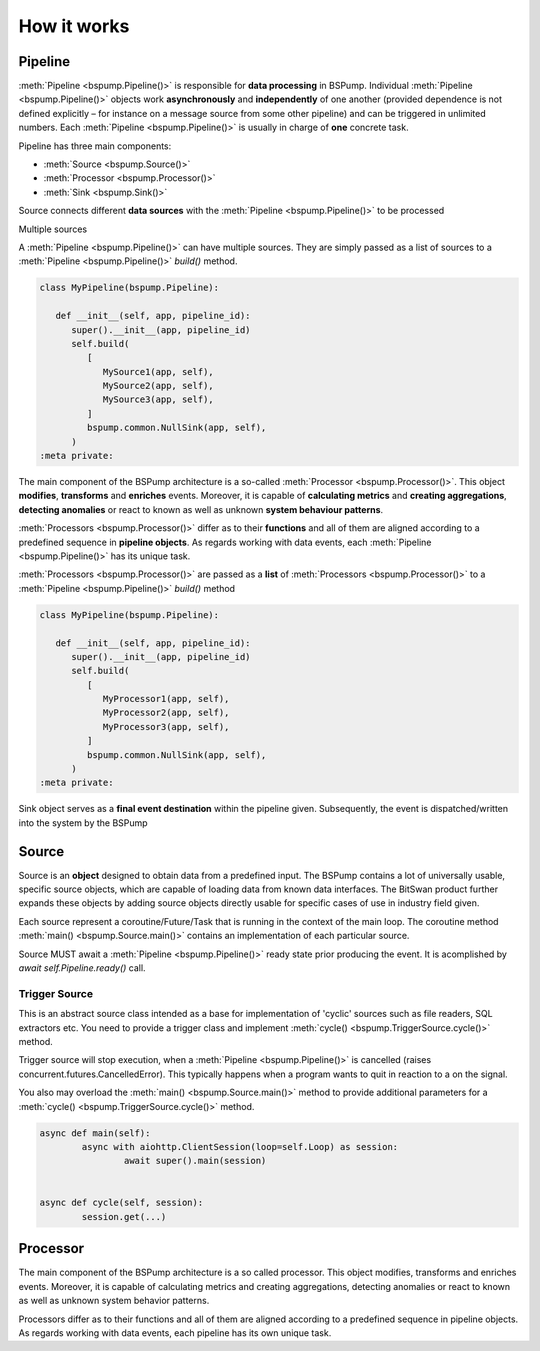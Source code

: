 How it works
============



Pipeline
--------

:meth:`Pipeline <bspump.Pipeline()>` is responsible for **data processing** in BSPump.
Individual :meth:`Pipeline <bspump.Pipeline()>` objects work **asynchronously** and **independently** of one another (provided dependence is not defined explicitly – for instance on a message source from some other pipeline) and can be triggered in unlimited numbers.
Each :meth:`Pipeline <bspump.Pipeline()>` is usually in charge of **one** concrete task.

Pipeline has three main components:

- :meth:`Source <bspump.Source()>`
- :meth:`Processor <bspump.Processor()>`
- :meth:`Sink <bspump.Sink()>`



.. image:: /images/pipeline.png
  :scale: 100
  :alt: Pipeline diagram

Source connects different **data sources** with the :meth:`Pipeline <bspump.Pipeline()>` to be processed

Multiple sources

A :meth:`Pipeline <bspump.Pipeline()>` can have multiple sources.
They are simply passed as a list of sources to a :meth:`Pipeline <bspump.Pipeline()>` `build()` method.

.. code:: python

   class MyPipeline(bspump.Pipeline):

      def __init__(self, app, pipeline_id):
         super().__init__(app, pipeline_id)
         self.build(
            [
               MySource1(app, self),
               MySource2(app, self),
               MySource3(app, self),
            ]
            bspump.common.NullSink(app, self),
         )
   :meta private:

The main component of the BSPump architecture is a so-called :meth:`Processor <bspump.Processor()>`.
This object **modifies**, **transforms** and **enriches** events.
Moreover, it is capable of **calculating metrics** and **creating aggregations**, **detecting anomalies** or react to known as well as unknown **system behaviour patterns**.

:meth:`Processors <bspump.Processor()>` differ as to their **functions** and all of them are aligned according to a predefined sequence in **pipeline objects**.
As regards working with data events, each :meth:`Pipeline <bspump.Pipeline()>` has its unique task.

:meth:`Processors <bspump.Processor()>` are passed as a **list** of :meth:`Processors <bspump.Processor()>` to a :meth:`Pipeline <bspump.Pipeline()>` `build()` method

.. code:: python

   class MyPipeline(bspump.Pipeline):

      def __init__(self, app, pipeline_id):
         super().__init__(app, pipeline_id)
         self.build(
            [
               MyProcessor1(app, self),
               MyProcessor2(app, self),
               MyProcessor3(app, self),
            ]
            bspump.common.NullSink(app, self),
         )
   :meta private:

Sink object serves as a **final event destination** within the pipeline given.
Subsequently, the event is dispatched/written into the system by the BSPump

Source
------

Source is an **object** designed to obtain data from a predefined input.
The BSPump contains a lot of universally usable, specific source objects, which are capable of loading data from known data interfaces.
The BitSwan product further expands these objects by adding source objects directly usable for specific cases of use in industry field given.

Each source represent a coroutine/Future/Task that is running in the context of the main loop.
The coroutine method :meth:`main() <bspump.Source.main()>` contains an implementation of each particular source.

Source MUST await a :meth:`Pipeline <bspump.Pipeline()>` ready state prior producing the event.
It is acomplished by `await self.Pipeline.ready()` call.

Trigger Source
~~~~~~~~~~~~~~


This is an abstract source class intended as a base for implementation of 'cyclic' sources such as file readers, SQL extractors etc.
You need to provide a trigger class and implement :meth:`cycle() <bspump.TriggerSource.cycle()>` method.

Trigger source will stop execution, when a :meth:`Pipeline <bspump.Pipeline()>` is cancelled (raises concurrent.futures.CancelledError).
This typically happens when a program wants to quit in reaction to a on the signal.

You also may overload the :meth:`main() <bspump.Source.main()>` method to provide additional parameters for a :meth:`cycle() <bspump.TriggerSource.cycle()>` method.

.. code:: python

	async def main(self):
		async with aiohttp.ClientSession(loop=self.Loop) as session:
			await super().main(session)


	async def cycle(self, session):
		session.get(...)


Processor
---------

The main component of the BSPump architecture is a so called processor.
This object modifies, transforms and enriches events.
Moreover, it is capable of calculating metrics and creating aggregations, detecting anomalies or react to known as well as unknown system behavior patterns.

Processors differ as to their functions and all of them are aligned according to a predefined sequence in pipeline objects.
As regards working with data events, each pipeline has its own unique task.